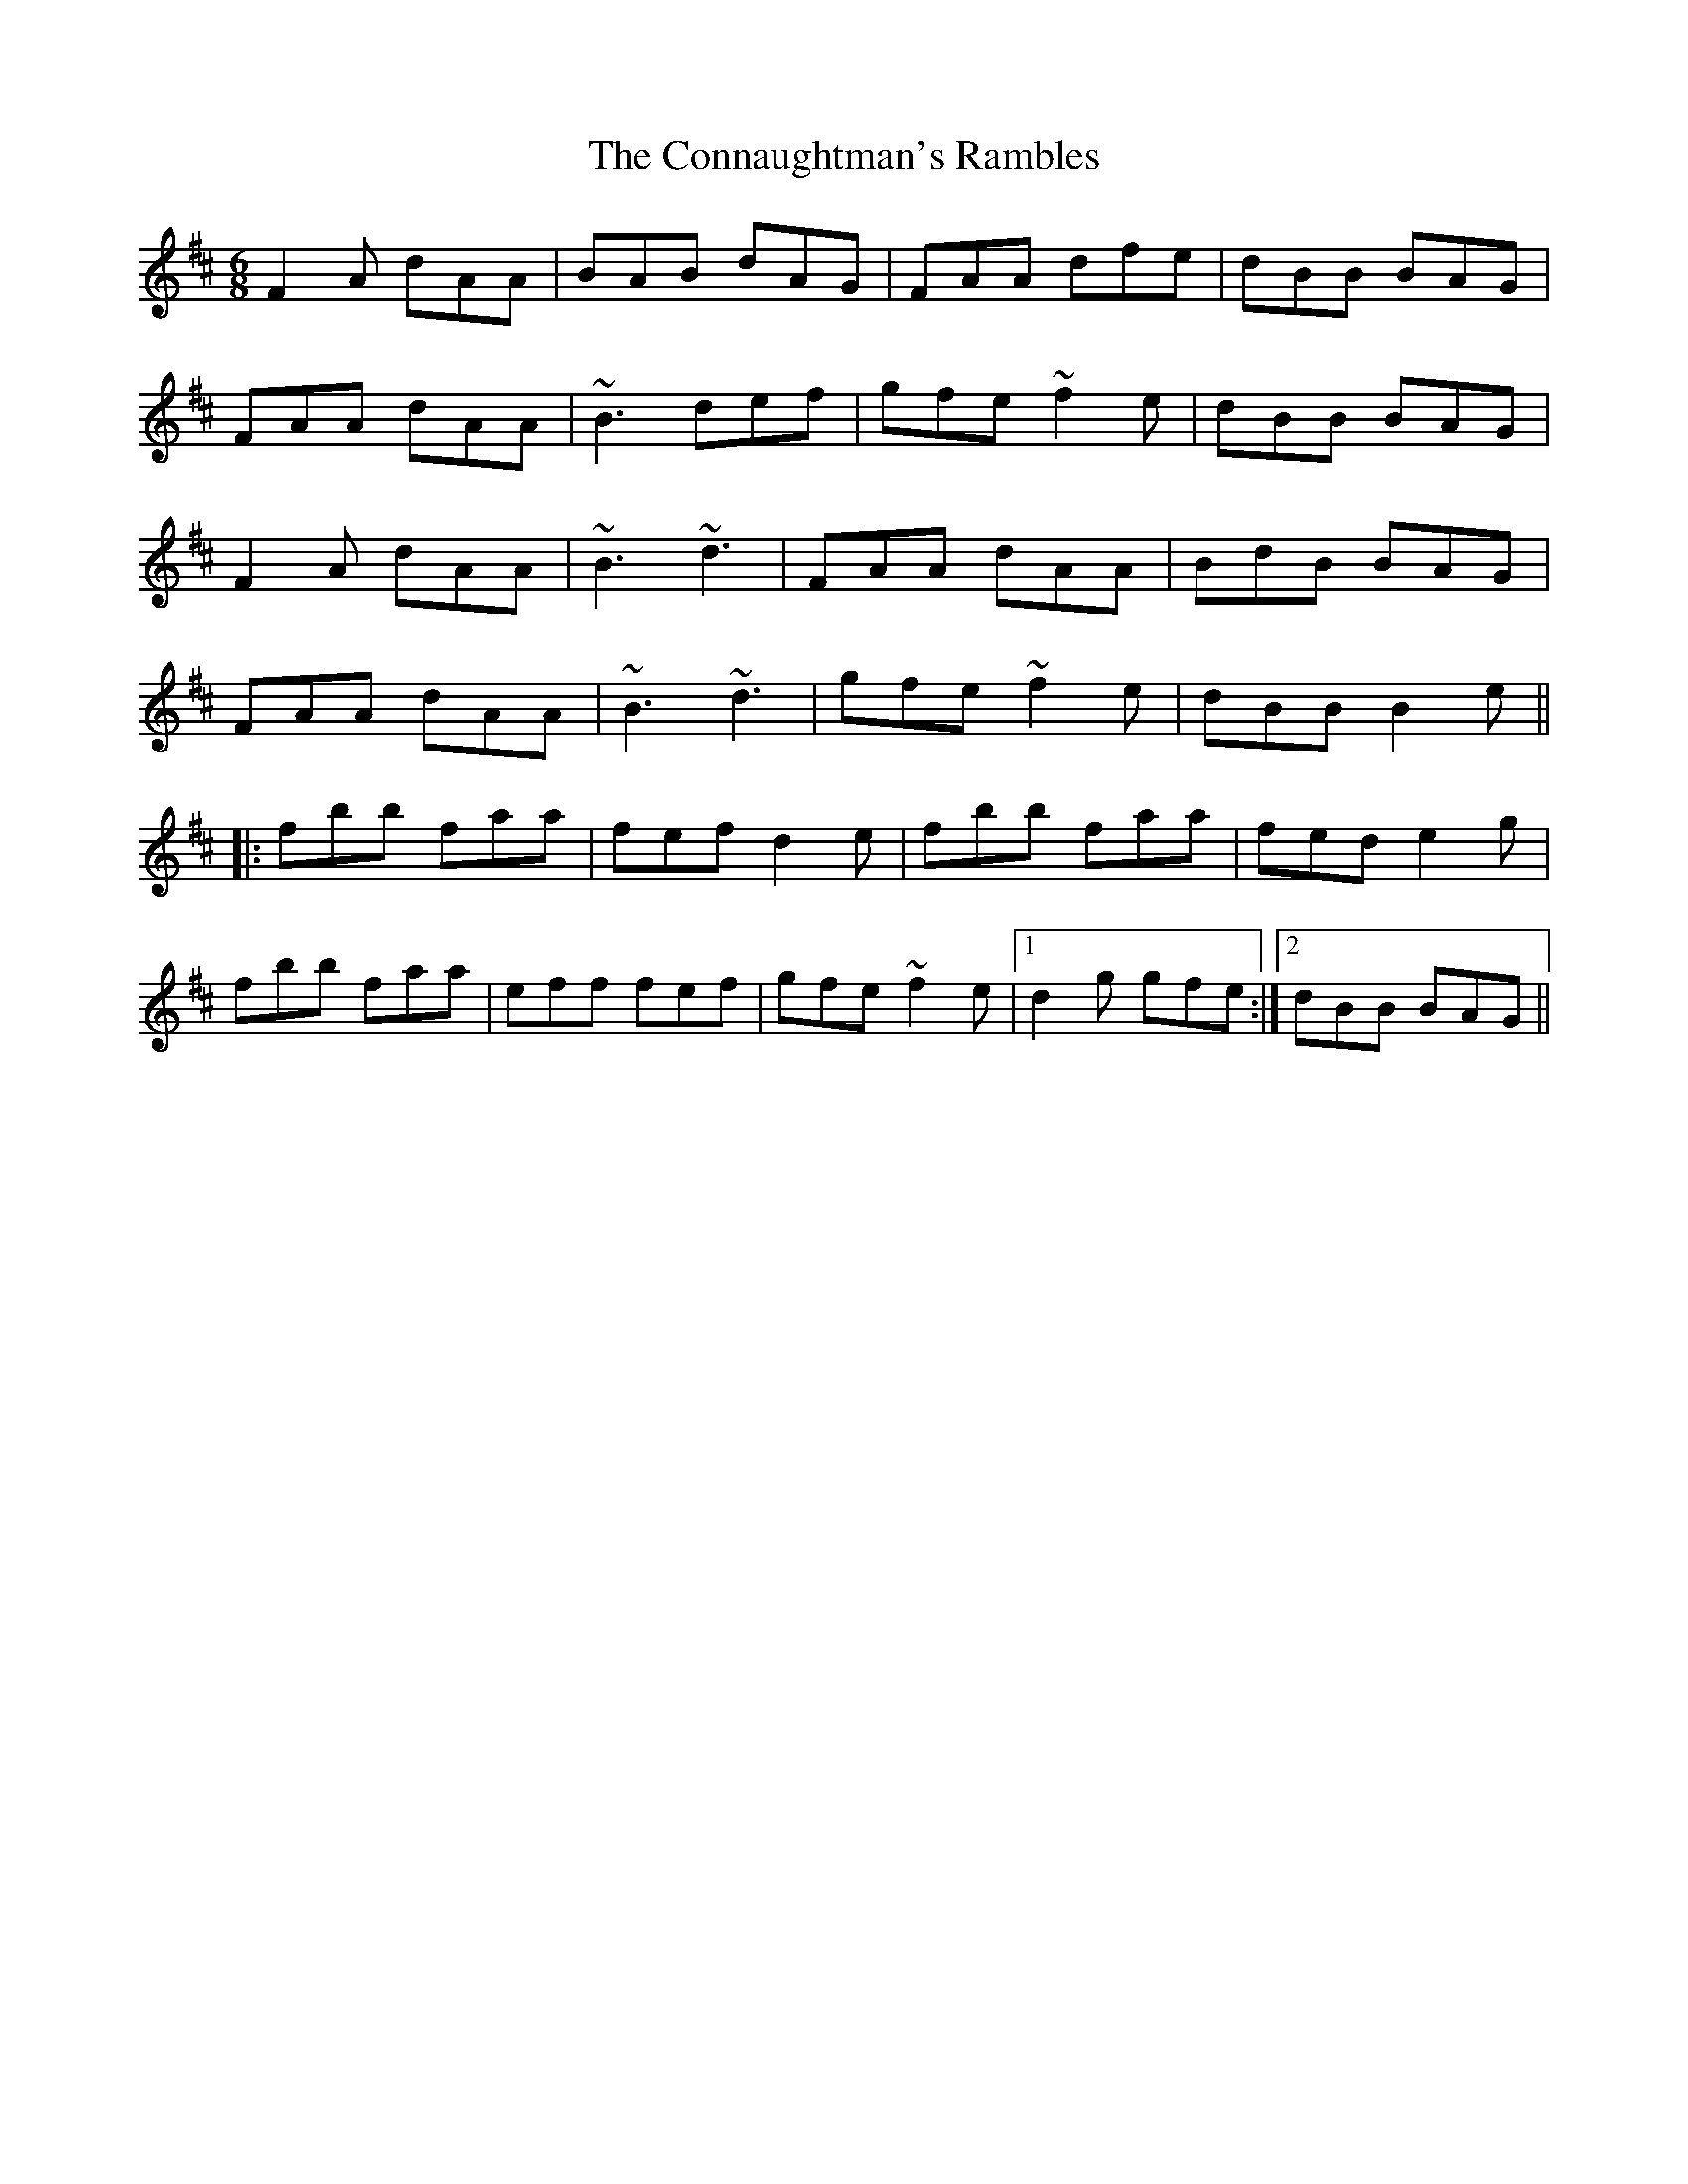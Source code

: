 X: 8013
T: Connaughtman's Rambles, The
R: jig
M: 6/8
K: Dmajor
F2A dAA|BAB dAG|FAA dfe|dBB BAG|
FAA dAA|~B3 def|gfe ~f2e|dBB BAG|
F2A dAA|~B3 ~d3|FAA dAA|BdB BAG|
FAA dAA|~B3 ~d3|gfe ~f2e|dBB B2e||
|:fbb faa|fef d2e|fbb faa|fed e2g|
fbb faa|eff fef|gfe ~f2e|1 d2g gfe:|2 dBB BAG||

